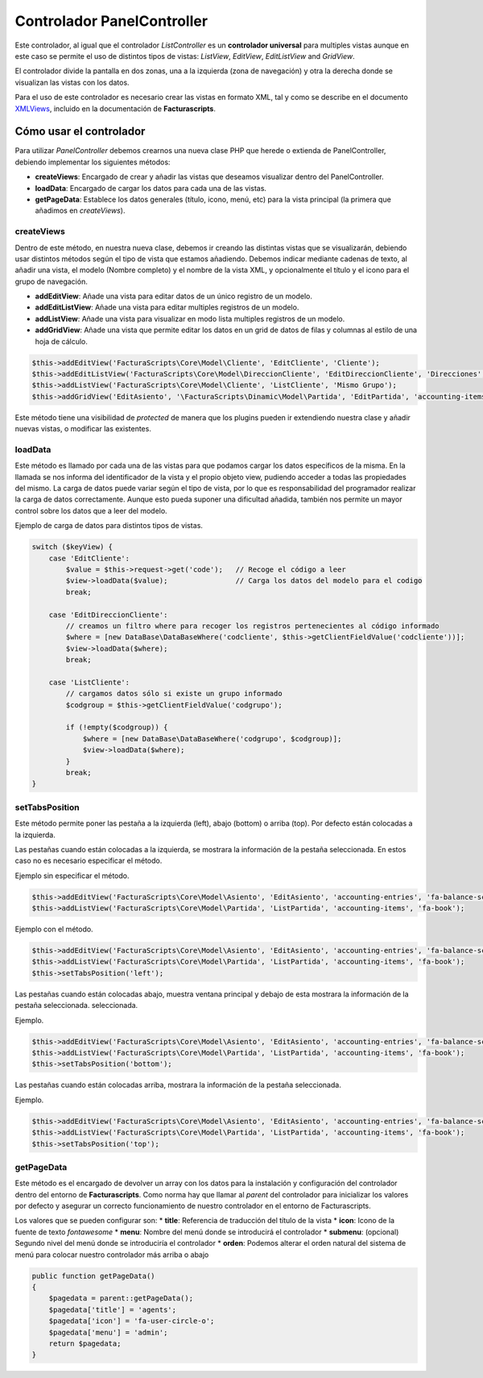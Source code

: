 .. title:: PanelController
.. highlight:: rst

###########################
Controlador PanelController
###########################

Este controlador, al igual que el controlador *ListController* es un
**controlador universal** para multiples vistas aunque en este caso se
permite el uso de distintos tipos de vistas: *ListView*, *EditView*,
*EditListView* and *GridView*.

El controlador divide la pantalla en dos zonas, una a la izquierda (zona
de navegación) y otra la derecha donde se visualizan las vistas con los
datos.

Para el uso de este controlador es necesario crear las vistas en formato
XML, tal y como se describe en el documento
`XMLViews <XMLViews>`__,
incluido en la documentación de **Facturascripts**.

************************
Cómo usar el controlador
************************

Para utilizar *PanelController* debemos crearnos una nueva clase PHP que
herede o extienda de PanelController, debiendo implementar los
siguientes métodos:

-  **createViews**: Encargado de crear y añadir las vistas que deseamos
   visualizar dentro del PanelController.

-  **loadData**: Encargado de cargar los datos para cada una de las
   vistas.

-  **getPageData**: Establece los datos generales (título, icono, menú,
   etc) para la vista principal (la primera que añadimos en
   *createViews*).

createViews
===========

Dentro de este método, en nuestra nueva clase, debemos ir creando las
distintas vistas que se visualizarán, debiendo usar distintos métodos
según el tipo de vista que estamos añadiendo. Debemos indicar mediante
cadenas de texto, al añadir una vista, el modelo (Nombre completo) y el
nombre de la vista XML, y opcionalmente el título y el icono para el
grupo de navegación.

-  **addEditView**: Añade una vista para editar datos de un único
   registro de un modelo.
-  **addEditListView**: Añade una vista para editar multiples registros
   de un modelo.
-  **addListView**: Añade una vista para visualizar en modo lista
   multiples registros de un modelo.
-  **addGridView**: Añade una vista que permite editar los datos en un grid
   de datos de filas y columnas al estilo de una hoja de cálculo.

.. code:: php

        $this->addEditView('FacturaScripts\Core\Model\Cliente', 'EditCliente', 'Cliente');
        $this->addEditListView('FacturaScripts\Core\Model\DireccionCliente', 'EditDireccionCliente', 'Direcciones', 'fa-road');
        $this->addListView('FacturaScripts\Core\Model\Cliente', 'ListCliente', 'Mismo Grupo');
        $this->addGridView('EditAsiento', '\FacturaScripts\Dinamic\Model\Partida', 'EditPartida', 'accounting-items');

Este método tiene una visibilidad de *protected* de manera que los
plugins pueden ir extendiendo nuestra clase y añadir nuevas vistas, o
modificar las existentes.

loadData
========

Este método es llamado por cada una de las vistas para que podamos
cargar los datos específicos de la misma. En la llamada se nos informa
del identificador de la vista y el propio objeto view, pudiendo acceder
a todas las propiedades del mismo. La carga de datos puede variar según
el tipo de vista, por lo que es responsabilidad del programador realizar
la carga de datos correctamente. Aunque esto pueda suponer una
dificultad añadida, también nos permite un mayor control sobre los datos
que a leer del modelo.

Ejemplo de carga de datos para distintos tipos de vistas.

.. code:: php

        switch ($keyView) {
            case 'EditCliente':
                $value = $this->request->get('code');   // Recoge el código a leer
                $view->loadData($value);                // Carga los datos del modelo para el codigo
                break;

            case 'EditDireccionCliente':
                // creamos un filtro where para recoger los registros pertenecientes al código informado
                $where = [new DataBase\DataBaseWhere('codcliente', $this->getClientFieldValue('codcliente'))];
                $view->loadData($where);
                break;

            case 'ListCliente':
                // cargamos datos sólo si existe un grupo informado
                $codgroup = $this->getClientFieldValue('codgrupo');

                if (!empty($codgroup)) {
                    $where = [new DataBase\DataBaseWhere('codgrupo', $codgroup)];
                    $view->loadData($where);
                }
                break;
        }

setTabsPosition
===============

Este método permite poner las pestaña a la izquierda (left), abajo
(bottom) o arriba (top). Por defecto están colocadas a la izquierda.

Las pestañas cuando están colocadas a la izquierda, se mostrara la información
de la pestaña seleccionada. En estos caso no es necesario especificar el método.

Ejemplo sin especificar el método.

.. code:: php

    $this->addEditView('FacturaScripts\Core\Model\Asiento', 'EditAsiento', 'accounting-entries', 'fa-balance-scale');
    $this->addListView('FacturaScripts\Core\Model\Partida', 'ListPartida', 'accounting-items', 'fa-book');

Ejemplo con el método.

.. code:: php

    $this->addEditView('FacturaScripts\Core\Model\Asiento', 'EditAsiento', 'accounting-entries', 'fa-balance-scale');
    $this->addListView('FacturaScripts\Core\Model\Partida', 'ListPartida', 'accounting-items', 'fa-book');
    $this->setTabsPosition('left');

Las pestañas cuando están colocadas abajo, muestra ventana principal y debajo
de esta mostrara la información de la pestaña seleccionada.
seleccionada.

Ejemplo.

.. code:: php

    $this->addEditView('FacturaScripts\Core\Model\Asiento', 'EditAsiento', 'accounting-entries', 'fa-balance-scale');
    $this->addListView('FacturaScripts\Core\Model\Partida', 'ListPartida', 'accounting-items', 'fa-book');
    $this->setTabsPosition('bottom');

Las pestañas cuando están colocadas arriba, mostrara la información de
la pestaña seleccionada.

Ejemplo.

.. code:: php

    $this->addEditView('FacturaScripts\Core\Model\Asiento', 'EditAsiento', 'accounting-entries', 'fa-balance-scale');
    $this->addListView('FacturaScripts\Core\Model\Partida', 'ListPartida', 'accounting-items', 'fa-book');
    $this->setTabsPosition('top');

getPageData
===========

Este método es el encargado de devolver un array con los datos para la
instalación y configuración del controlador dentro del entorno de
**Facturascripts**. Como norma hay que llamar al *parent* del
controlador para inicializar los valores por defecto y asegurar un
correcto funcionamiento de nuestro controlador en el entorno de
Facturascripts.

Los valores que se pueden configurar son: \* **title**: Referencia de
traducción del título de la vista \* **icon**: Icono de la fuente de
texto *fontawesome* \* **menu**: Nombre del menú donde se introducirá el
controlador \* **submenu**: (opcional) Segundo nivel del menú donde se
introduciría el controlador \* **orden**: Podemos alterar el orden
natural del sistema de menú para colocar nuestro controlador más arriba
o abajo

.. code:: php

        public function getPageData()
        {
            $pagedata = parent::getPageData();
            $pagedata['title'] = 'agents';
            $pagedata['icon'] = 'fa-user-circle-o';
            $pagedata['menu'] = 'admin';
            return $pagedata;
        }
